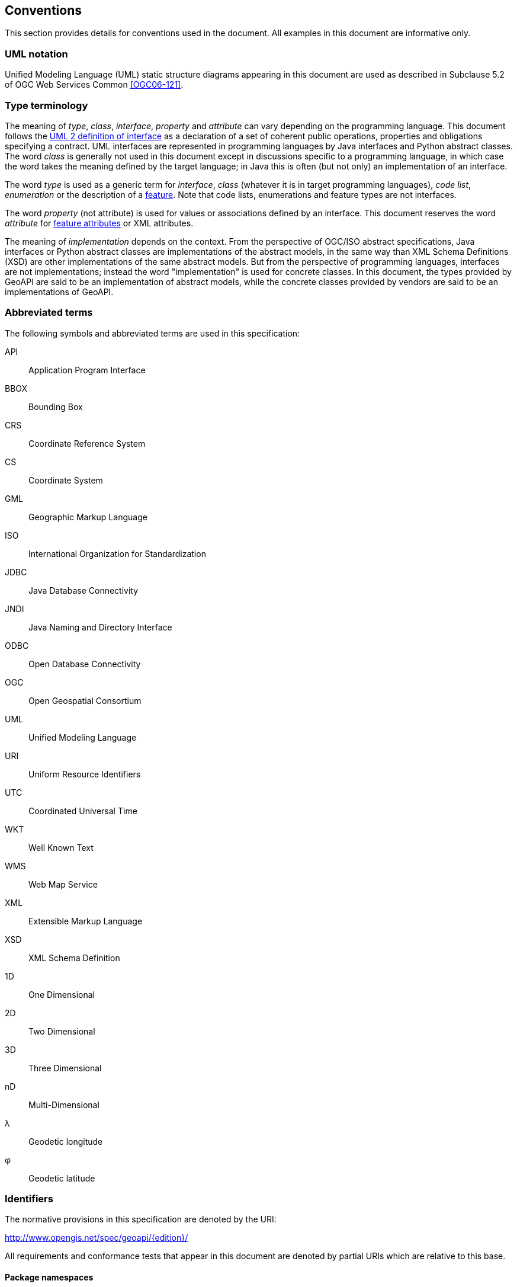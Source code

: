 [[conventions]]
== Conventions
This section provides details for conventions used in the document.
All examples in this document are informative only.


[[UML_notation]]
=== UML notation

Unified Modeling Language (UML) static structure diagrams appearing in this document
are used as described in Subclause 5.2 of OGC Web Services Common <<OGC06-121>>.


[[type_terminology]]
=== Type terminology

The meaning of _type_, _class_, _interface_, _property_ and _attribute_ can vary depending on the programming language.
This document follows the <<term_interface,UML 2 definition of interface>> as a declaration of a set of coherent public
operations, properties and obligations specifying a contract.
UML interfaces are represented in programming languages by Java interfaces and Python abstract classes.
The word _class_ is generally not used in this document except in discussions specific to a programming language,
in which case the word takes the meaning defined by the target language;
in Java this is often (but not only) an implementation of an interface.

The word _type_ is used as a generic term for _interface_, _class_ (whatever it is in target programming languages),
_code list_, _enumeration_ or the description of a <<term_feature,feature>>.
Note that code lists, enumerations and feature types are not interfaces.

The word _property_ (not attribute) is used for values or associations defined by an interface.
This document reserves the word _attribute_ for <<term_feature_attribute,feature attributes>> or XML attributes.

The meaning of _implementation_ depends on the context.
From the perspective of OGC/ISO abstract specifications,
Java interfaces or Python abstract classes are implementations of the abstract models,
in the same way than XML Schema Definitions (XSD) are other implementations of the same abstract models.
But from the perspective of programming languages, interfaces are not implementations;
instead the word "implementation" is used for concrete classes.
In this document, the types provided by GeoAPI are said to be an implementation of abstract models,
while the concrete classes provided by vendors are said to be an implementations of GeoAPI.


[[abbreviations]]
=== Abbreviated terms

The following symbols and abbreviated terms are used in this specification:

API::  Application Program Interface
BBOX:: Bounding Box
CRS::  Coordinate Reference System
CS::   Coordinate System
GML::  Geographic Markup Language
ISO::  International Organization for Standardization
JDBC:: Java Database Connectivity
JNDI:: Java Naming and Directory Interface
ODBC:: Open Database Connectivity
OGC::  Open Geospatial Consortium
UML::  Unified Modeling Language
URI::  Uniform Resource Identifiers
UTC::  Coordinated Universal Time
WKT::  Well Known Text
WMS::  Web Map Service
XML::  Extensible Markup Language
XSD::  XML Schema Definition
1D::   One Dimensional
2D::   Two Dimensional
3D::   Three Dimensional
nD::   Multi-Dimensional
λ::    Geodetic longitude
φ::    Geodetic latitude


[[identifiers]]
=== Identifiers
The normative provisions in this specification are denoted by the URI:

http://www.opengis.net/spec/geoapi/{edition}/

All requirements and conformance tests that appear in this document are denoted by partial URIs which are relative to this base.


[[package_namespaces]]
==== Package namespaces

This specification uses `"opengis"` in the text for denoting a package or module in OGC namespace,
but the fully qualified name depends on the programming language.
For example, the metadata package is spelled `"org.opengis.metadata"` in Java
but only `"opengis.metadata"` (without `"org"` prefix) in Python.
Except in language-specific notes, this specification uses the shorter form in the text
and lets readers adapt to their programming language of interest.
